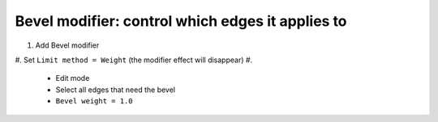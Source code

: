 Bevel modifier: control which edges it applies to
====

#. Add Bevel modifier
#. Set ``Limit method = Weight`` (the modifier effect will disappear)
#.

     - Edit mode
     - Select all edges that need the bevel
     - ``Bevel weight = 1.0``
